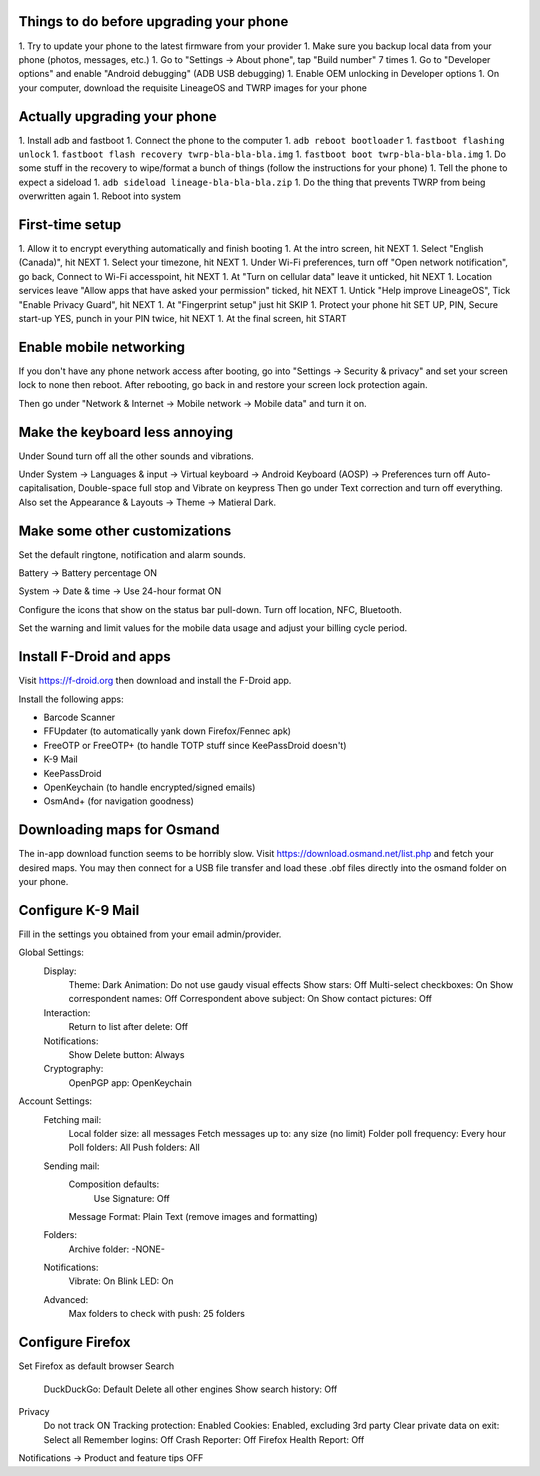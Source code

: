Things to do before upgrading your phone
----------------------------------------

1.  Try to update your phone to the latest firmware from your provider
1.  Make sure you backup local data from your phone (photos, messages, etc.)
1.  Go to "Settings -> About phone", tap "Build number" 7 times
1.  Go to "Developer options" and enable "Android debugging" (ADB USB debugging)
1.  Enable OEM unlocking in Developer options
1.  On your computer, download the requisite LineageOS and TWRP images for your phone


Actually upgrading your phone
-----------------------------

1.  Install adb and fastboot
1.  Connect the phone to the computer
1.  ``adb reboot bootloader``
1.  ``fastboot flashing unlock``
1.  ``fastboot flash recovery twrp-bla-bla-bla.img``
1.  ``fastboot boot twrp-bla-bla-bla.img``
1.  Do some stuff in the recovery to wipe/format a bunch of things (follow the instructions for your phone)
1.  Tell the phone to expect a sideload
1.  ``adb sideload lineage-bla-bla-bla.zip``
1.  Do the thing that prevents TWRP from being overwritten again
1.  Reboot into system


First-time setup
----------------

1.  Allow it to encrypt everything automatically and finish booting
1.  At the intro screen, hit NEXT
1.  Select "English (Canada)", hit NEXT
1.  Select your timezone, hit NEXT
1.  Under Wi-Fi preferences, turn off "Open network notification", go back, Connect to Wi-Fi accesspoint, hit NEXT
1.  At "Turn on cellular data" leave it unticked, hit NEXT
1.  Location services leave "Allow apps that have asked your permission" ticked, hit NEXT
1.  Untick "Help improve LineageOS", Tick "Enable Privacy Guard", hit NEXT
1.  At "Fingerprint setup" just hit SKIP
1.  Protect your phone hit SET UP, PIN, Secure start-up YES, punch in your PIN twice, hit NEXT
1.  At the final screen, hit START


Enable mobile networking
------------------------

If you don't have any phone network access after booting, go into "Settings ->
Security & privacy" and set your screen lock to none then reboot.  After
rebooting, go back in and restore your screen lock protection again.

Then go under "Network & Internet -> Mobile network -> Mobile data" and turn it
on.


Make the keyboard less annoying
-------------------------------

Under Sound turn off all the other sounds and vibrations.

Under System -> Languages & input -> Virtual keyboard -> Android Keyboard
(AOSP) -> Preferences turn off Auto-capitalisation, Double-space full stop and
Vibrate on keypress Then go under Text correction and turn off everything.
Also set the Appearance & Layouts -> Theme -> Matieral Dark.


Make some other customizations
------------------------------

Set the default ringtone, notification and alarm sounds.

Battery -> Battery percentage ON

System -> Date & time -> Use 24-hour format ON

Configure the icons that show on the status bar pull-down.  Turn off location,
NFC, Bluetooth.

Set the warning and limit values for the mobile data usage and adjust your
billing cycle period.


Install F-Droid and apps
------------------------

Visit https://f-droid.org then download and install the F-Droid app.

Install the following apps:

* Barcode Scanner
* FFUpdater (to automatically yank down Firefox/Fennec apk)
* FreeOTP or FreeOTP+ (to handle TOTP stuff since KeePassDroid doesn't)
* K-9 Mail
* KeePassDroid
* OpenKeychain (to handle encrypted/signed emails)
* OsmAnd+ (for navigation goodness)


Downloading maps for Osmand
---------------------------

The in-app download function seems to be horribly slow.  Visit
https://download.osmand.net/list.php and fetch your desired maps.  You may then
connect for a USB file transfer and load these .obf files directly into the
osmand folder on your phone.


Configure K-9 Mail
------------------

Fill in the settings you obtained from your email admin/provider.

Global Settings:
  Display:
    Theme:  Dark
    Animation:  Do not use gaudy visual effects
    Show stars:  Off
    Multi-select checkboxes:  On
    Show correspondent names:  Off
    Correspondent above subject:  On
    Show contact pictures:  Off
  Interaction:
    Return to list after delete:  Off
  Notifications:
    Show Delete button:  Always
  Cryptography:
    OpenPGP app:  OpenKeychain
Account Settings:
  Fetching mail:
    Local folder size:  all messages
    Fetch messages up to:  any size (no limit)
    Folder poll frequency:  Every hour
    Poll folders:  All
    Push folders:  All
  Sending mail:
    Composition defaults:
      Use Signature:  Off
    Message Format:  Plain Text (remove images and formatting)
  Folders:
    Archive folder:  -NONE-
  Notifications:
    Vibrate:  On
    Blink LED:  On
  Advanced:
    Max folders to check with push:  25 folders


Configure Firefox
-----------------

Set Firefox as default browser
Search
  DuckDuckGo:  Default
  Delete all other engines
  Show search history:  Off
Privacy
  Do not track ON
  Tracking protection:  Enabled
  Cookies:  Enabled, excluding 3rd party
  Clear private data on exit:  Select all
  Remember logins:  Off
  Crash Reporter:  Off
  Firefox Health Report:  Off
Notifications -> Product and feature tips OFF
